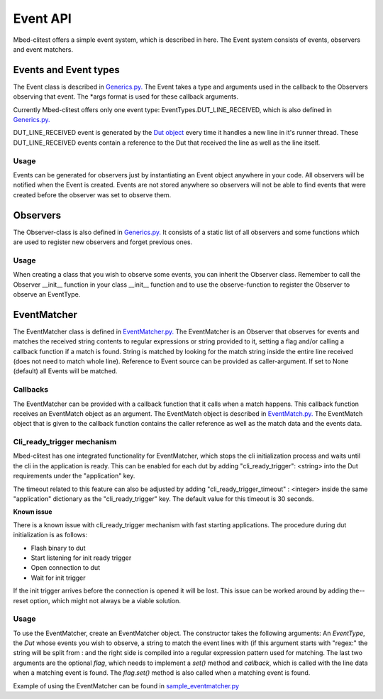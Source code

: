 #########
Event API
#########

Mbed-clitest offers a simple event system, which is described in
here. The Event system consists of events, observers and event matchers.

**********************
Events and Event types
**********************

The Event class is described in `Generics.py. <../mbed_clitest/Events/Generics.py>`_
The Event takes a type and arguments used in the callback to the Observers observing that event.
The *args format is used for these callback arguments.

Currently Mbed-clitest offers only one event type:
EventTypes.DUT_LINE_RECEIVED,
which is also defined in
`Generics.py. <../mbed_clitest/Events/Generics.py>`_

DUT_LINE_RECEIVED event is generated by the `Dut object <../mbed_clitest/DeviceConnectors/Dut.py>`_
every time it handles a new line in it's runner thread.
These DUT_LINE_RECEIVED events contain a reference to the Dut that received the line
as well as the line itself.

Usage
=====

Events can be generated for observers just by instantiating an Event
object anywhere in your code. All observers will be notified when the
Event is created. Events are not stored anywhere so observers will not
be able to find events that were created before the observer was set to
observe them.

*********
Observers
*********

The Observer-class is also defined in
`Generics.py. <../mbed_clitest/Events/Generics.py>`_
It consists of a static list of all observers and some functions which
are used to register new observers and forget previous ones.

Usage
=====

When creating a class that you wish to observe some events, you can
inherit the Observer class. Remember to call the Observer __init__
function in your class __init__ function and to use the observe-function
to register the Observer to observe an EventType.

************
EventMatcher
************

The EventMatcher class is defined in
`EventMatcher.py. <../mbed_clitest/Events/EventMatcher.py>`_
The EventMatcher is an Observer that observes
for events and matches the received string contents to regular expressions or string provided to it,
setting a flag and/or calling a callback function if a match is found.
String is matched by looking for the match string
inside the entire line received (does not need to match whole line).
Reference to Event source can be provided as caller-argument.
If set to None (default) all Events will be matched.

Callbacks
=========

The EventMatcher can be provided with a callback function that it calls when a match happens.
This callback function receives an EventMatch object as an argument.
The EventMatch object is described in `EventMatch.py. <../mbed_clitest/Events/EventMatch.py>`_
The EventMatch object that is given to the callback function contains the caller reference
as well as the match data and the events data.

Cli_ready_trigger mechanism
===========================

Mbed-clitest has one integrated functionality for EventMatcher,
which stops the cli initialization process and
waits until the cli in the application is ready.
This can be enabled for each dut by adding
"cli_ready_trigger": <string> into the Dut requirements under
the "application" key.

The timeout related to this feature can also be adjusted by adding
"cli_ready_trigger_timeout" : <integer> inside the same "application"
dictionary as the "cli_ready_trigger" key. The default value for this
timeout is 30 seconds.

| **Known issue**
There is a known issue with cli_ready_trigger mechanism with fast
starting applications. The procedure during dut initialization is as
follows:

- Flash binary to dut
- Start listening for init ready trigger
- Open connection to dut
- Wait for init trigger

If the init trigger arrives before the connection is opened
it will be lost. This issue can be worked around by adding the--reset
option, which might not always be a viable solution.

Usage
=====

To use the EventMatcher, create an EventMatcher object. The constructor
takes the following arguments:
An *EventType*, the *Dut* whose events you wish to observe,
a string to match the event lines with (if this argument
starts with "regex:" the string will be split from : and the right side
is compiled into a regular expression pattern used for matching.
The last two arguments are the optional *flag*, which needs to implement
a *set()* method and *callback*, which is called with the line data when
a matching event is found. The *flag.set()* method is also called when
a matching event is found.

Example of using the EventMatcher can be found in `sample_eventmatcher.py <../examples/testcase_example_usage/sample_eventmatcher.py>`_
